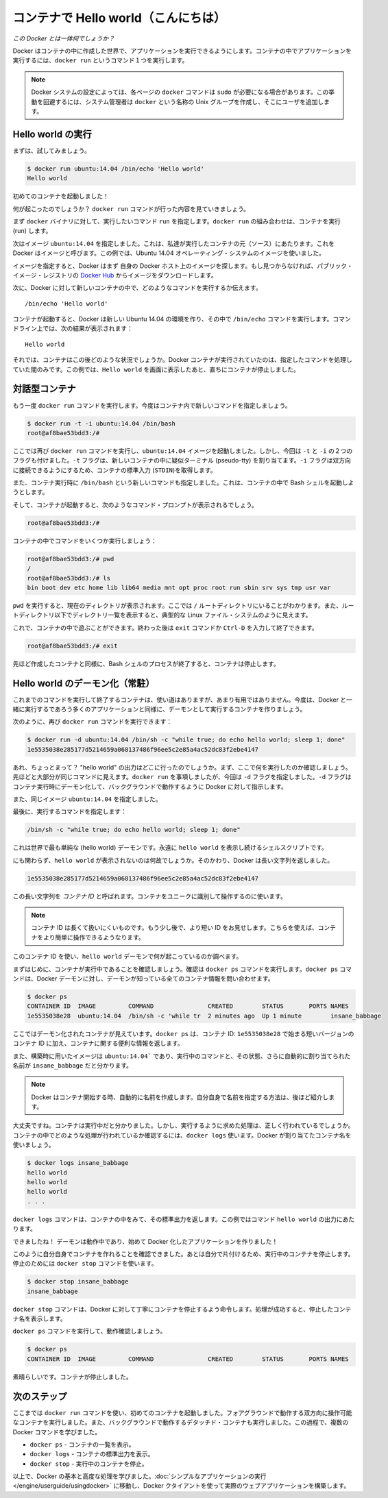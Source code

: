 ﻿.. http://docs.docker.com/engine/userguide/dockerizing/

.. _dockerizing:

.. Hello world in a container

=======================================
コンテナで Hello world（こんにちは）
=======================================

.. So what's this docker thing all about?

*この Docker とは一体何でしょうか？*

.. Docker allows you to run applications, worlds you create, inside containers. Running an application inside a container takes a single command: docker run.

Docker はコンテナの中に作成した世界で、アプリケーションを実行できるようにします。コンテナの中でアプリケーションを実行するには、``docker run`` というコマンド１つを実行します。

.. Note: Depending on your Docker system configuration, you may be required to preface each docker command on this page with sudo. To avoid this behavior, your system administrator can create a Unix group called docker and add users to it.

.. note:: 

   Docker システムの設定によっては、各ページの ``docker`` コマンドは ``sudo`` が必要になる場合があります。この挙動を回避するには、システム管理者は ``docker`` という名称の Unix グループを作成し、そこにユーザを追加します。

.. Run a Hello world

Hello world の実行
===================

.. Let's try it now.

まずは、試してみましょう。

.. code-block:: bash

   $ docker run ubuntu:14.04 /bin/echo 'Hello world'
   Hello world

.. And you just launched your first container!

初めてのコンテナを起動しました！

.. So what just happened? Let’s step through what the docker run command did.

何が起こったのでしょうか？ ``docker run`` コマンドが行った内容を見ていきましょう。

.. First we specified the docker binary and the command we wanted to execute, run. The docker run combination runs containers.

まず ``docker`` バイナリに対して、実行したいコマンド ``run`` を指定します。``docker run`` の組み合わせは、コンテナを実行 (run) します。

.. Next we specified an image: ubuntu:14.04. This is the source of the container we ran. Docker calls this an image. In this case we used an Ubuntu 14.04 operating system image.

次はイメージ ``ubuntu:14.04`` を指定しました。これは、私達が実行したコンテナの元（ソース）にあたります。これを Docker はイメージと呼びます。この例では、Ubuntu 14.04 オペレーティング・システムのイメージを使いました。

.. When you specify an image, Docker looks first for the image on your Docker host. If it can’t find it then it downloads the image from the public image registry: Docker Hub.

イメージを指定すると、Docker はまず 自身の Docker ホスト上のイメージを探します。もし見つからなければ、パブリック・イメージ・レジストリの `Docker Hub <https://hub.docker.com/>`_ からイメージをダウンロードします。

.. Next we told Docker what command to run inside our new container:

次に、Docker に対して新しいコンテナの中で、どのようなコマンドを実行するか伝えます。

::

   /bin/echo 'Hello world'

.. When our container was launched Docker created a new Ubuntu 14.04 environment and then executed the /bin/echo command inside it. We saw the result on the command line:

コンテナが起動すると、Docker は新しい Ubuntu 14.04 の環境を作り、その中で ``/bin/echo`` コマンドを実行します。コマンドライン上では、次の結果が表示されます：

::

   Hello world


.. So what happened to our container after that? Well Docker containers only run as long as the command you specify is active. Here, as soon as Hello world was echoed, the container stopped.

それでは、コンテナはこの後どのような状況でしょうか。Docker コンテナが実行されていたのは、指定したコマンドを処理していた間のみです。この例では、``Hello world`` を画面に表示したあと、直ちにコンテナが停止しました。

.. An interactive container

対話型コンテナ
===================

.. Let’s try the docker run command again, this time specifying a new command to run in our container.

もう一度 ``docker run`` コマンドを実行します。今度はコンテナ内で新しいコマンドを指定しましょう。

.. code-block:: bash

   $ docker run -t -i ubuntu:14.04 /bin/bash
   root@af8bae53bdd3:/#

.. Here we’ve again specified the docker run command and launched an ubuntu:14.04 image. But we’ve also passed in two flags: -t and -i. The -t flag assigns a pseudo-tty or terminal inside our new container and the -i flag allows us to make an interactive connection by grabbing the standard in (STDIN) of the container.

ここでは再び ``docker run`` コマンドを実行し、``ubuntu:14.04`` イメージを起動しました。しかし、今回は ``-t`` と ``-i`` の２つのフラグも付けました。``-t`` フラグは、新しいコンテナの中に疑似ターミナル (pseudo-tty) を割り当てます。``-i`` フラグは双方向に接続できるようにするため、コンテナの標準入力 (``STDIN``)を取得します。

.. We’ve also specified a new command for our container to run: /bin/bash. This will launch a Bash shell inside our container.

また、コンテナ実行時に ``/bin/bash`` という新しいコマンドも指定しました。これは、コンテナの中で Bash シェルを起動しようとします。

.. So now when our container is launched we can see that we’ve got a command prompt inside it:

そして、コンテナが起動すると、次のようなコマンド・プロンプトが表示されるでしょう。

.. code-block:: bash

   root@af8bae53bdd3:/#

.. Let’s try running some commands inside our container:

コンテナの中でコマンドをいくつか実行しましょう：

.. code-block:: bash

   root@af8bae53bdd3:/# pwd
   /
   root@af8bae53bdd3:/# ls
   bin boot dev etc home lib lib64 media mnt opt proc root run sbin srv sys tmp usr var

``pwd`` を実行すると、現在のディレクトリが表示されます。ここでは ``/`` ルートディレクトリにいることがわかります。また、ルートディレクトリ以下でディレクトリ一覧を表示すると、典型的な Linux ファイル・システムのように見えます。

.. You can play around inside this container and when you’re done you can use the exit command or enter Ctrl-D to finish.

これで、コンテナの中で遊ぶことができます。終わった後は ``exit`` コマンドか ``Ctrl-D`` を入力して終了できます。

.. code-block:: bash

   root@af8bae53bdd3:/# exit

.. As with our previous container, once the Bash shell process has finished, the container is stopped.

先ほど作成したコンテナと同様に、Bash シェルのプロセスが終了すると、コンテナは停止します。

.. A daemonized Hello world

Hello world のデーモン化（常駐）
=======================================

.. Now a container that runs a command and then exits has some uses but it’s not overly helpful. Let’s create a container that runs as a daemon, like most of the applications we’re probably going to run with Docker.

これまでのコマンドを実行して終了するコンテナは、使い道はありますが、あまり有用ではありません。今度は、Docker と一緒に実行するであろう多くのアプリケーションと同様に、デーモンとして実行するコンテナを作りましょう。

.. Again we can do this with the docker run command:

次のように、再び ``docker run`` コマンドを実行できます：

.. code-block:: bash

   $ docker run -d ubuntu:14.04 /bin/sh -c "while true; do echo hello world; sleep 1; done"
   1e5535038e285177d5214659a068137486f96ee5c2e85a4ac52dc83f2ebe4147

.. Wait, what? Where’s our “hello world” output? Let’s look at what we’ve run here. It should look pretty familiar. We ran docker run but this time we specified a flag: -d. The -d flag tells Docker to run the container and put it in the background, to daemonize it.

あれ、ちょっとまって？ "hello world" の出力はどこに行ったのでしょうか。まず、ここで何を実行したのか確認しましょう。先ほどと大部分が同じコマンドに見えます。``docker run`` を事項しましたが、今回は ``-d`` フラグを指定しました。``-d`` フラグはコンテナ実行時にデーモン化して、バックグラウンドで動作するように Docker に対して指示します。

.. We also specified the same image: ubuntu:14.04.

また、同じイメージ ``ubuntu:14.04`` を指定しました。

.. Finally, we specified a command to run:

最後に、実行するコマンドを指定します：

.. code-block:: bash

   /bin/sh -c "while true; do echo hello world; sleep 1; done"

.. This is the (hello) world’s silliest daemon: a shell script that echoes hello world forever.

これは世界で最も単純な (hello world) デーモンです。永遠に  ``hello world`` を表示し続けるシェルスクリプトです。

.. So why aren’t we seeing any hello world’s? Instead Docker has returned a really long string:

にも関わらず、``hello world`` が表示されないのは何故でしょうか。そのかわり、Docker は長い文字列を返しました。

.. code-block:: bash

   1e5535038e285177d5214659a068137486f96ee5c2e85a4ac52dc83f2ebe4147

.. This really long string is called a container ID. It uniquely identifies a container so we can work with it.

この長い文字列を *コンテナ ID* と呼ばれます。コンテナをユニークに識別して操作するのに使います。

.. Note: The container ID is a bit long and unwieldy. A bit later, we’ll see a shorter ID and ways to name our containers to make working with them easier.

.. note::

   コンテナ ID は長くて扱いにくいものです。もう少し後で、より短い ID をお見せします。こちらを使えば、コンテナをより簡単に操作できるようなります。

.. We can use this container ID to see what’s happening with our hello world daemon.

このコンテナ ID を使い、``hello world`` デーモンで何が起こっているのか調べます。

.. Firstly let’s make sure our container is running. We can do that with the docker ps command. The docker ps command queries the Docker daemon for information about all the containers it knows about.

まずはじめに、コンテナが実行中であることを確認しましょう。確認は ``docker ps`` コマンドを実行します。``docker ps`` コマンドは、Docker デーモンに対し、デーモンが知っている全てのコンテナ情報を問い合わせます。

.. code-block:: bash

   $ docker ps
   CONTAINER ID  IMAGE         COMMAND               CREATED        STATUS       PORTS NAMES
   1e5535038e28  ubuntu:14.04  /bin/sh -c 'while tr  2 minutes ago  Up 1 minute        insane_babbage

.. Here we can see our daemonized container. The docker ps has returned some useful information about it, starting with a shorter variant of its container ID: 1e5535038e28.

ここではデーモン化されたコンテナが見えています。``docker ps`` は、コンテナ ID: ``1e5535038e28`` で始まる短いバージョンのコンテナ ID に加え、コンテナに関する便利な情報を返します。

.. We can also see the image we used to build it, ubuntu:14.04, the command it is running, its status and an automatically assigned name, insane_babbage.

また、構築時に用いたイメージは ``ubuntu:14.04``` であり、実行中のコマンドと、その状態、さらに自動的に割り当てられた名前が ``insane_babbage`` だと分かります。

.. Note: Docker automatically generates names for any containers started. We’ll see how to specify your own names a bit later.

.. note::

   Docker はコンテナ開始する時、自動的に名前を作成します。自分自身で名前を指定する方法は、後ほど紹介します。

.. Okay, so we now know it’s running. But is it doing what we asked it to do? To see this we’re going to look inside the container using the docker logs command. Let’s use the container name Docker assigned.

大丈夫ですね。コンテナは実行中だと分かりました。しかし、実行するように求めた処理は、正しく行われているでしょうか。コンテナの中でどのような処理が行われているか確認するには、``docker logs`` 使います。Docker が割り当てたコンテナ名を使いましょう。

.. code-block:: bash

   $ docker logs insane_babbage
   hello world
   hello world
   hello world
   . . .

.. The docker logs command looks inside the container and returns its standard output: in this case the output of our command hello world.

``docker logs`` コマンドは、コンテナの中をみて、その標準出力を返します。この例ではコマンド ``hello world`` の出力にあたります。

.. Awesome! Our daemon is working and we’ve just created our first Dockerized application!

できましたね！ デーモンは動作中であり、始めて Docker 化したアプリケーションを作りました！

.. Now we’ve established we can create our own containers let’s tidy up after ourselves and stop our detached container. To do this we use the docker stop command.

このように自分自身でコンテナを作れることを確認できました。あとは自分で片付けるため、実行中のコンテナを停止します。停止のためには ``docker stop`` コマンドを使います。

.. code-block:: bash

   $ docker stop insane_babbage
   insane_babbage

.. The docker stop command tells Docker to politely stop the running container. If it succeeds it will return the name of the container it has just stopped.

``docker stop`` コマンドは、Docker に対して丁寧にコンテナを停止するよう命令します。処理が成功すると、停止したコンテナ名を表示します。

.. Let’s check it worked with the docker ps command.

``docker ps`` コマンドを実行して、動作確認しましょう。

.. code-block:: bash

   $ docker ps
   CONTAINER ID  IMAGE         COMMAND               CREATED        STATUS       PORTS NAMES

.. Excellent. Out container has been stopped.

素晴らしいです。コンテナが停止しました。


.. Next steps

次のステップ
===================

.. So far, you launched your first containers using the docker run command. You ran an interactive container that ran in the foreground. You also ran a detached container that ran in the background. In the process you learned about several Docker commands:

ここまでは ``docker run`` コマンドを使い、初めてのコンテナを起動しました。フォアグラウンドで動作する双方向に操作可能なコンテナを実行しました。また、バックグラウンドで動作するデタッチド・コンテナも実行しました。この過程で、複数の Docker コマンドを学びました。

.. 
    docker ps - Lists containers.
    docker logs - Shows us the standard output of a container.
    docker stop - Stops running containers.

* ``docker ps`` - コンテナの一覧を表示。
* ``docker logs`` - コンテナの標準出力を表示。
* ``docker stop`` - 実行中のコンテナを停止。

.. Now, you have the basis learn more about Docker and how to do some more advanced tasks. Go to “Run a simple application“ to actually build a web application with the Docker client.

以上で、Docker の基本と高度な処理を学びました。:doc:`シンプルなアプリケーションの実行 </engine/userguide/usingdocker>` に移動し、Docker クタイアントを使って実際のウェブアプリケーションを構築します。





